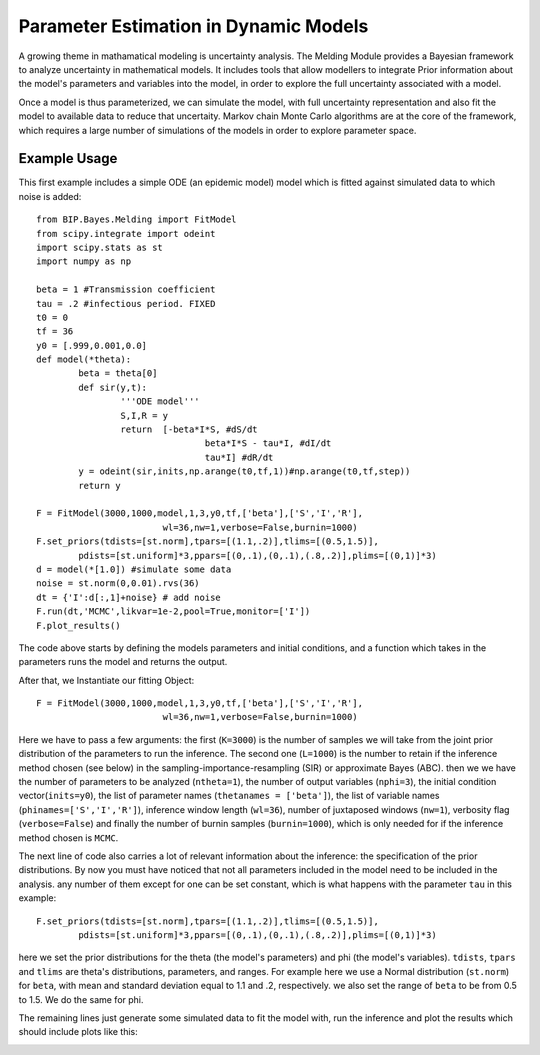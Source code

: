 Parameter Estimation in Dynamic Models
======================================

A growing theme in mathamatical modeling is uncertainty analysis. The Melding Module provides a Bayesian framework to analyze uncertainty in mathematical models. It includes tools that allow modellers to integrate Prior information about the model's parameters and variables into the model, in order to explore the full uncertainty associated with a model.

Once a model is thus parameterized, we can simulate the model, with full uncertainty representation and also fit the model to available data to reduce that uncertaity. Markov chain Monte Carlo algorithms are at the core of the framework, which requires a large number of simulations of the models in order to explore parameter space.

Example Usage
-------------

This first example includes a simple ODE (an epidemic model) model which is fitted against simulated data to which noise is added::

	from BIP.Bayes.Melding import FitModel
	from scipy.integrate import odeint
	import scipy.stats as st
	import numpy as np

	beta = 1 #Transmission coefficient
	tau = .2 #infectious period. FIXED
	t0 = 0
	tf = 36
	y0 = [.999,0.001,0.0]
	def model(*theta):
		beta = theta[0]
		def sir(y,t):
			'''ODE model'''
			S,I,R = y
			return  [-beta*I*S, #dS/dt
					beta*I*S - tau*I, #dI/dt
					tau*I] #dR/dt
		y = odeint(sir,inits,np.arange(t0,tf,1))#np.arange(t0,tf,step))
		return y
		
	F = FitModel(3000,1000,model,1,3,y0,tf,['beta'],['S','I','R'],
				wl=36,nw=1,verbose=False,burnin=1000)
	F.set_priors(tdists=[st.norm],tpars=[(1.1,.2)],tlims=[(0.5,1.5)],
		pdists=[st.uniform]*3,ppars=[(0,.1),(0,.1),(.8,.2)],plims=[(0,1)]*3)
	d = model(*[1.0]) #simulate some data
	noise = st.norm(0,0.01).rvs(36)
	dt = {'I':d[:,1]+noise} # add noise
	F.run(dt,'MCMC',likvar=1e-2,pool=True,monitor=['I'])
	F.plot_results()

The code above starts by defining the models parameters and initial conditions, and a function which takes in the parameters runs the model and returns the output.

After that, we Instantiate our fitting Object::

	F = FitModel(3000,1000,model,1,3,y0,tf,['beta'],['S','I','R'],
				wl=36,nw=1,verbose=False,burnin=1000)

Here we have to pass a few arguments: the first (``K=3000``) is the number of samples we will take from the joint prior distribution of the parameters to run the inference. The second one (``L=1000``) is the number to retain if the inference method chosen (see below) in the sampling-importance-resampling (SIR) or approximate Bayes (ABC). then we we have the number of parameters to be analyzed (``ntheta=1``), the number of output variables (``nphi=3``), the initial condition vector(``inits=y0``), the list of parameter names (``thetanames = ['beta']``), the list of variable names (``phinames=['S','I','R']``), inference window length (``wl=36``), number of juxtaposed windows (``nw=1``), verbosity flag (``verbose=False``) and finally the number of burnin samples (``burnin=1000``), which is only needed for if the inference method chosen is ``MCMC``.

The next line of code also carries a lot of relevant information about the inference: the specification of the prior distributions. By now you must have noticed that not all parameters included in the model need to be included in the analysis. any number of them except for one can be set constant, which is what happens with the parameter ``tau`` in this example::

	F.set_priors(tdists=[st.norm],tpars=[(1.1,.2)],tlims=[(0.5,1.5)],
		pdists=[st.uniform]*3,ppars=[(0,.1),(0,.1),(.8,.2)],plims=[(0,1)]*3)

here we set the prior distributions for the theta (the model's parameters) and phi (the model's variables). ``tdists``, ``tpars`` and ``tlims`` are theta's distributions, parameters, and ranges. For example here we use a Normal distribution (``st.norm``) for ``beta``, with mean and standard deviation equal to 1.1 and .2, respectively. we also set the range of ``beta`` to be from 0.5 to 1.5. We do the same for phi.

The remaining lines just generate some simulated data to fit the model with, run the inference and plot the results which should include plots like this:

.. image:: images/fit_series.png
   :width: 15cm

.. image:: images/fit_par.png
   :width: 15cm
